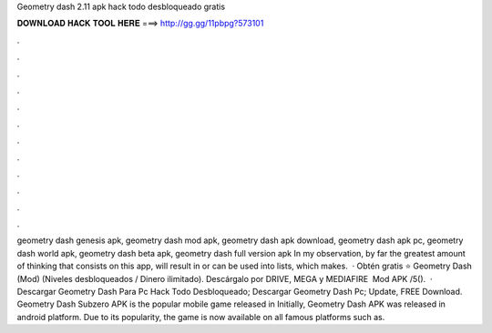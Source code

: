 Geometry dash 2.11 apk hack todo desbloqueado gratis

𝐃𝐎𝐖𝐍𝐋𝐎𝐀𝐃 𝐇𝐀𝐂𝐊 𝐓𝐎𝐎𝐋 𝐇𝐄𝐑𝐄 ===> http://gg.gg/11pbpg?573101

.

.

.

.

.

.

.

.

.

.

.

.

geometry dash genesis apk, geometry dash mod apk, geometry dash apk download, geometry dash apk pc, geometry dash world apk, geometry dash beta apk, geometry dash full version apk In my observation, by far the greatest amount of thinking that consists on this app, will result in or can be used into lists, which makes.  · Obtén gratis ⭐ Geometry Dash (Mod) (Niveles desbloqueados / Dinero ilimitado). Descárgalo por DRIVE, MEGA y MEDIAFIRE ️ Mod APK /5().  · Descargar Geometry Dash Para Pc Hack Todo Desbloqueado; Descargar Geometry Dash Pc; Update, FREE Download. Geometry Dash Subzero APK is the popular mobile game released in Initially, Geometry Dash APK was released in android platform. Due to its popularity, the game is now available on all famous platforms such as.